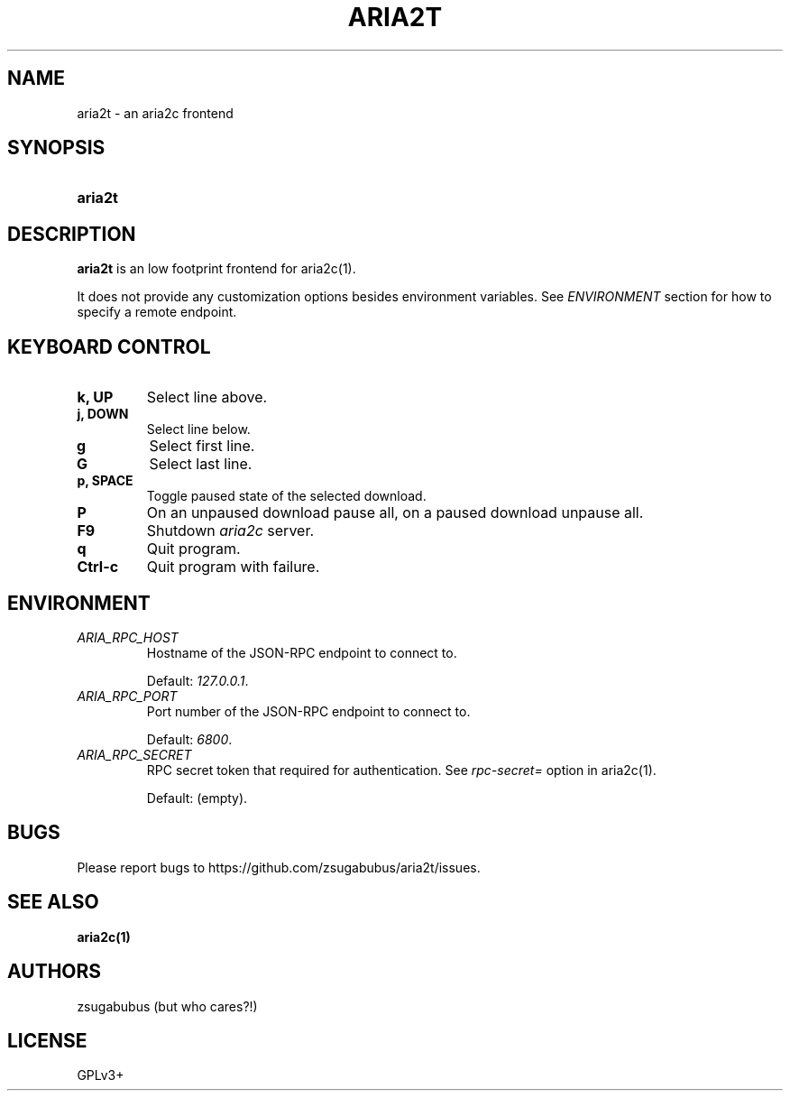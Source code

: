 .TH ARIA2T 1 "25 Januar 2020"
.SH NAME
aria2t \- an aria2c frontend

.SH SYNOPSIS
.SY aria2t

.SH DESCRIPTION
.B aria2t
is an low footprint frontend for aria2c(1).
.sp
It does not provide any customization options besides environment variables. See
.I ENVIRONMENT
section for how to specify a remote endpoint.

.SH KEYBOARD CONTROL
.
.TP
.B k, UP
Select line above.
.
.TP
.B j, DOWN
Select line below.
.
.TP
.B g
Select first line.
.
.TP
.B G
Select last line.
.
.TP
.B p, SPACE
Toggle paused state of the selected download.
.
.TP
.B P
On an unpaused download pause all, on a paused download unpause all.
.
.TP
.B F9
Shutdown
.IR aria2c
server\&.
.
.TP
.B q
Quit program.
.
.TP
.B Ctrl-c
Quit program with failure.

.SH ENVIRONMENT
.
.TP
.I ARIA_RPC_HOST
Hostname of the JSON-RPC endpoint to connect to.
.sp
Default:
.IR 127.0.0.1 \&.
.
.TP
.I ARIA_RPC_PORT
Port number of the JSON-RPC endpoint to connect to.
.sp
Default:
.IR 6800 \&.
.
.TP
.I ARIA_RPC_SECRET
RPC secret token that required for authentication. See
.I rpc-secret=
option in aria2c(1)\&.
.sp
Default: (empty).

.SH BUGS
Please report bugs to
\%https://github.com/zsugabubus/aria2t/issues.

.SH SEE ALSO
.BR aria2c(1)

.SH AUTHORS
zsugabubus (but who cares?!)

.SH LICENSE
GPLv3+
